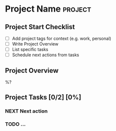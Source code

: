* Project Name :project:
:PROPERTIES:
:DEADLINE: %^t
:STARTDATE: %u
:COOKIE_DATA: todo recursive
:OUTCOME: ^{OUTCOME}p
:AREA: ^{AREA}p
:END:

** Project Start Checklist
- [ ] Add project tags for context (e.g. work, personal)
- [ ] Write Project Overview
- [ ] List specific tasks
- [ ] Schedule next actions from tasks

** Project Overview

%?

** Project  Tasks [0/2] [0%]
:PROPERTIES:
:ORDERED: t
:END:
*** NEXT Next action
:PROPERTIES:
:EFFORT: 1h
:END:
*** TODO ...
:PROPERTIES:
:Effort: 1h
:END:
